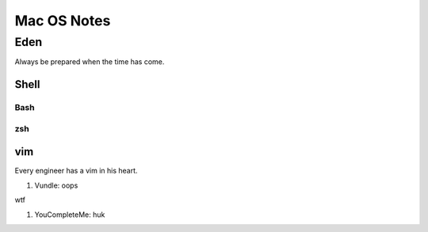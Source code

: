 Mac OS Notes
====
Eden
----
Always be prepared when the time has come.

Shell
::::

Bash
''''
zsh
''''

vim
::::
Every engineer has a vim in his heart.

1. Vundle: oops

wtf

#. YouCompleteMe: huk
